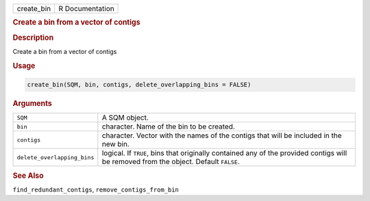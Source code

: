 .. container::

   ========== ===============
   create_bin R Documentation
   ========== ===============

   .. rubric:: Create a bin from a vector of contigs
      :name: create_bin

   .. rubric:: Description
      :name: description

   Create a bin from a vector of contigs

   .. rubric:: Usage
      :name: usage

   .. code:: R

      create_bin(SQM, bin, contigs, delete_overlapping_bins = FALSE)

   .. rubric:: Arguments
      :name: arguments

   +-----------------------------+---------------------------------------+
   | ``SQM``                     | A SQM object.                         |
   +-----------------------------+---------------------------------------+
   | ``bin``                     | character. Name of the bin to be      |
   |                             | created.                              |
   +-----------------------------+---------------------------------------+
   | ``contigs``                 | character. Vector with the names of   |
   |                             | the contigs that will be included in  |
   |                             | the new bin.                          |
   +-----------------------------+---------------------------------------+
   | ``delete_overlapping_bins`` | logical. If ``TRUE``, bins that       |
   |                             | originally contained any of the       |
   |                             | provided contigs will be removed from |
   |                             | the object. Default ``FALSE``.        |
   +-----------------------------+---------------------------------------+

   .. rubric:: See Also
      :name: see-also

   ``find_redundant_contigs``, ``remove_contigs_from_bin``
